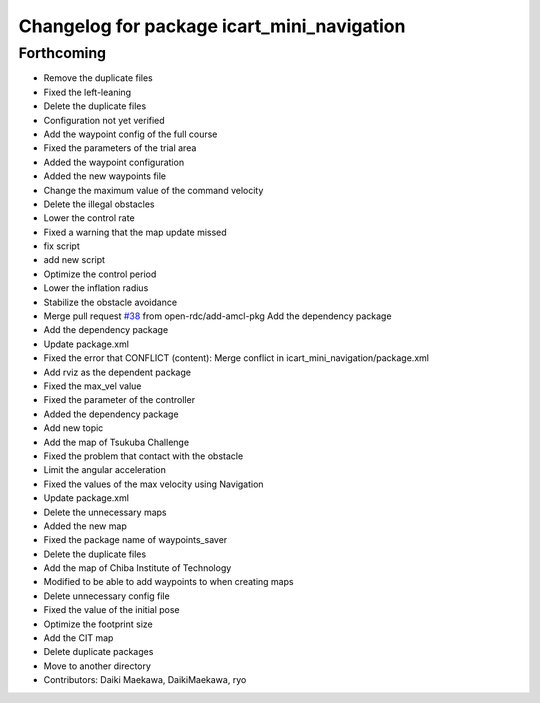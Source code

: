 ^^^^^^^^^^^^^^^^^^^^^^^^^^^^^^^^^^^^^^^^^^^
Changelog for package icart_mini_navigation
^^^^^^^^^^^^^^^^^^^^^^^^^^^^^^^^^^^^^^^^^^^

Forthcoming
-----------
* Remove the duplicate files
* Fixed the left-leaning
* Delete the duplicate files
* Configuration not yet verified
* Add the waypoint config of the full course
* Fixed the parameters of the trial area
* Added the waypoint configuration
* Added the new waypoints file
* Change the maximum value of the command velocity
* Delete the illegal obstacles
* Lower the control rate
* Fixed a warning that the map update missed
* fix script
* add new script
* Optimize the control period
* Lower the inflation radius
* Stabilize the obstacle avoidance
* Merge pull request `#38 <https://github.com/open-rdc/icart_mini_navigation/issues/38>`_ from open-rdc/add-amcl-pkg
  Add the dependency package
* Add the dependency package
* Update package.xml
* Fixed the error that CONFLICT (content): Merge conflict in icart_mini_navigation/package.xml
* Add rviz as the dependent package
* Fixed the max_vel value
* Fixed the parameter of the controller
* Added the dependency package
* Add new topic
* Add the map of Tsukuba Challenge
* Fixed the problem that contact with the obstacle
* Limit the angular acceleration
* Fixed the values of the max velocity using Navigation
* Update package.xml
* Delete the unnecessary maps
* Added the new map
* Fixed the package name of waypoints_saver
* Delete the duplicate files
* Add the map of Chiba Institute of Technology
* Modified to be able to add waypoints to when creating maps
* Delete unnecessary config file
* Fixed the value of the initial pose
* Optimize the footprint size
* Add the CIT map
* Delete duplicate packages
* Move to another directory
* Contributors: Daiki Maekawa, DaikiMaekawa, ryo
